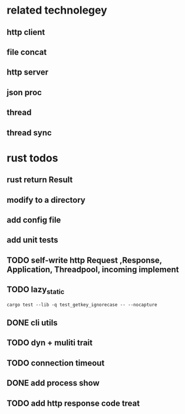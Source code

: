* related technolegey
** http client
** file concat
** http server
** json proc
** thread
** thread sync
   
* rust todos
** rust return Result
** modify to a directory
** add config file
** add unit tests
** TODO self-write http Request ,Response, Application, Threadpool, incoming implement
** TODO lazy_static
   #+begin_src shell :title rust test command
cargo test --lib -q test_getkey_ignorecase -- --nocapture
   #+end_src
** DONE cli utils
** TODO dyn + muliti trait
** TODO connection timeout
** DONE add process show
** TODO add http response code treat 
